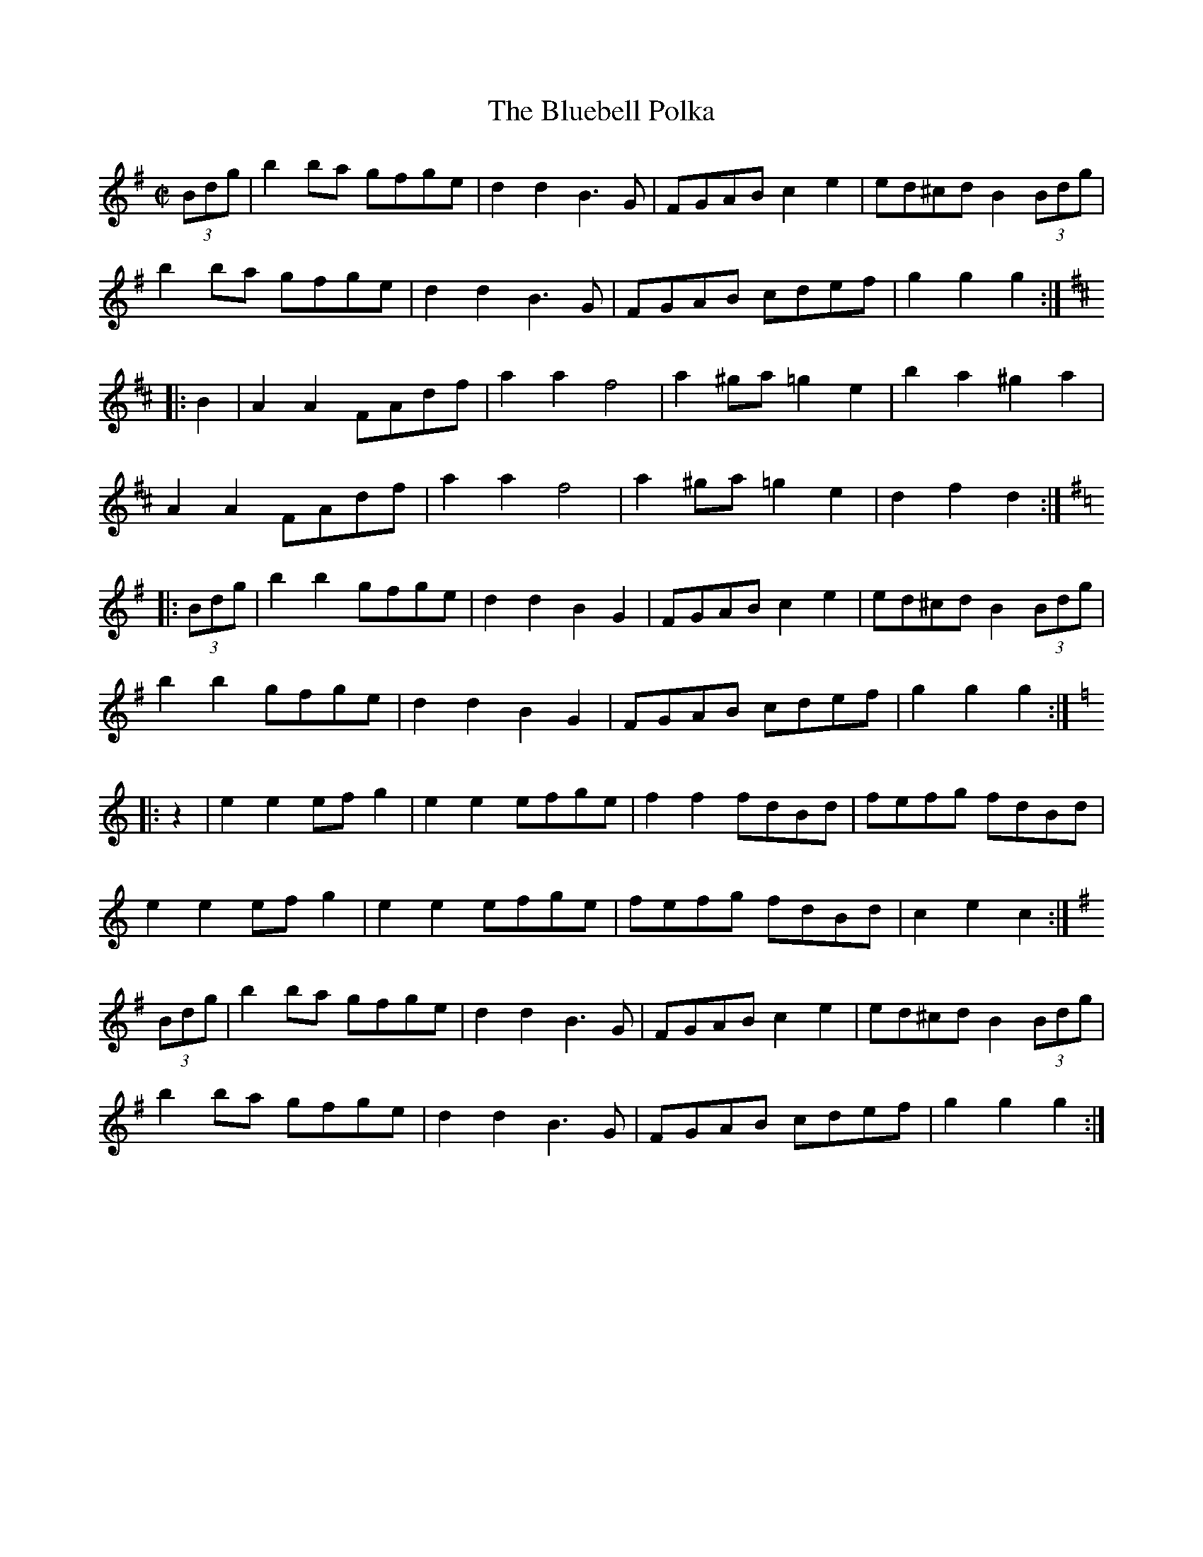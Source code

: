 
X:1
T:Bluebell Polka, The
R:barndance
Z:id:hn-barndance-1
M:C|
L:1/8
K:G
(3Bdg | b2ba gfge | d2d2 B3G | FGAB c2e2 | ed^cd B2 (3Bdg |
b2ba gfge | d2d2 B3G | FGAB cdef | g2g2 g2 :|
K:D
|: B2 | A2A2 FAdf | a2a2 f4 | a2^ga =g2e2 | b2a2 ^g2a2 |
A2A2 FAdf | a2a2 f4 | a2^ga =g2e2 | d2f2 d2 :|
K:G
|: (3Bdg | b2b2 gfge | d2d2 B2G2 | FGAB c2e2 | ed^cd B2 (3Bdg |
b2b2 gfge | d2d2 B2G2 | FGAB cdef | g2g2 g2 :|
K:C
|: z2 | e2e2 efg2 | e2e2 efge | f2f2 fdBd | fefg fdBd |
e2e2 efg2 | e2e2 efge | fefg fdBd | c2e2 c2 :|
K:G
(3Bdg | b2ba gfge | d2d2 B3G | FGAB c2e2 | ed^cd B2 (3Bdg |
b2ba gfge | d2d2 B3G | FGAB cdef | g2g2 g2 :|

X:2
T:Merry Girl, The
R:barndance
H:See also polka#95
D:John McKenna & Michael Gaffney 1934 (Decca)
Z:id:hn-barndance-2
M:C|
L:1/8
K:G
D2B2 BAB2 | D2^c2 d^cd2 | fedc AGEF | G2F2 EDEF |
D2B2 BAB2 | D2^c2 d^cd2 | fedc AGEF | A2G2 G4 :|
|: gdBd g3a | f2e2 ede2 | fcAc f3f | e2d2 d^cd2 |
gdBd g3a | f2e2 edef | d2fe dcBA | G2F2 G4 :|

X:3
T:Ballybunion Hop, The
T:Glenbeigh Hornpipe, The
R:barndance
Z:id:hn-barndance-3
M:4/4
L:1/8
K:G
BA | GABc dg (3fga | g2B2 d3B | ceAB cBcA | (3Bcd GA B2BA |
GABc dg (3fga | g2B2 d3B | ceAB cAFA |1 G2 B2 G2 :|2 G2 B2 GA ||
|: Bc | d2 b2 c2 a2 | Bggf gdBG | FGAB cAFA | GFGA BABc |
d2 b2 c2 a2 | Bggf gdBG | FGAB cAFA | G2 B2 G2 :|

X:4
T:Petronella
R:barndance
S:Session tape with Mairead Ni Mhaonaigh and Frankie Kennedy
H:Also as hornpipe#57
H:Actually a german from Donegal. Originally an English country dance.
Z:id:hn-barndance-4
M:C|
K:D
F2AF E2AE|.D2.D2 D2FA|d2cd e2d2|cdec ABAG|
F2AF E2AE|.D2.D2 D2FA|d2cd e2de|f2d2 d2z2:|
|:A2f2 A2f2|g2gf edcB|A2ec Acec|fgfe dcBc|
A2f2 A2f2|g2gf edcB|A2ec Acec|d2d2 d2z2:|

X:5
T:Bill Malley's
R:barndance
C:Bill Malley
D:Martin Hayes: Under the Moon
Z:id:hn-barndance-5
M:C|
L:1/8
K:G
G3A B2GB | dedB G2d2 | B2G2 d2G2 | B2A2 A2D2 |
G3A B2GB | dedB G2Ac | B2AG E2DE |1 G4 G2D2 :|2 G4 G2g2 |
|: e2d2 g3e | dedB G2g2 | e2d2 g3d | B2A2 A2g2 |
e2d2 g3e | dedB G2Ac | B2AG E2DE |1 G4 G2g2 :|2 G4 G2D2 |

X:6
T:Kilnamona Barndance
R:barndance
D:Martin Hayes: Under the Moon
Z:id:hn-barndance-6
M:C|
L:1/8
K:G
dGBd GABd | d2c2 A3B | c2A2 e3e | e2d2 B4 |
dGBd GABd | d2c2 A3B | c2A2 e2d2 | G4 G4 :|
|: b4 bagb | a3a agef | gage d2Bd | e2a2 a2ga |
b3b bagb | a3a agef | gage d2Bd |1 e2g2 g4 :|2 e2g2 g4 ||

X:7
T:Lucy Farr's
R:barndance
Z:id:hn-barndance-7
M:C|
L:1/8
K:G
(3DEF | G4 G4 | GABG E2D2 | B4 B4 | BcdB A3A |
BcdB G3G | GABG E2D2 | DEGA BddB | A2G2 G2 :|
|: A2 | BcdB G2G2 | GABG E2D2 | DEGA BddB | B2A2 A3A |
BcdB G2G2 | GABG E2D2 | DEGA BddB | A2G2 G2 :|

X:8
T:James Gannon's
R:barndance
Z:id:hn-barndance-8
M:C|
L:1/8
K:G
B2AB e2dB | d2cA E2FG | AGAB cAFA | GABG D2B,2 |
B2AB e2dB | d2cA E2FG | AGAB cAFA |1 G2B2 G4 :|2 G2g2 g2gf ||
|: e^def gfga | b2d2 d3B | cBAB cdef | g2B2 d2gf | 
e^def gfga | b2d2 d3B | cBAB cAFA |1 G2g2 g2gf :|2 G2B2 G4 ||

X:9
T:Mrs. Kenny's
T:Woodland Flowers
R:barndance
C:Felix Burns (1864-1920), Scotland
H:Also played by Matt Molloy in D
D:Michael Coleman
Z:id:hn-barndance-9
M:C|
K:C
(3EF^F | Gedc Gedc | A2df a4 | (3aba ge (3fgf AB | (3cBc (3ecA G2 (3EF^F |
Gedc Gedc | A2df a4 | (3aba ge (3fgf AB |1 (3cBc ed c2 :|2 (3cBc ed c2c2 ||
K:G
(3bag dg (3bag dg | (3c'ba ea (3c'ba eg | fd^cd e2f2 | (3gfa (3gfe (3ded B2 |
(3bag dg (3bag dg | (3c'ba ea (3c'ba eg | fd^cd e2f2 | g2f2 g4 ||
BABd cBce | d2g2 g3f | edeg agfe | d6 (3edc |
B2g2 g2 (3dcB | A2f2 f3g | aeeg fefa | (3gfg b2 g2 ||
P:Last part played like this by Michael Coleman:
AGAc BABd | B2g2 g3f | edeg agfe | d4 d2 (3cdc |
B2g2 g2 (3BcB | A2f2 f3g | aeeg fefa | (3gfg ba g2 ||

X:10
T:If There Weren't Any Women in the World
T:If We Hadn't Any Women in the World
T:Bereffoy, The
R:barndance
D:Hammy Hamilton
D:Harry Bradley
D:James Morrison
Z:id:hn-barndance-10
M:C|
L:1/8
K:G
Bc | dedB GA (3BAG | E2E2 D2GA | BGBd edBG | A2AB A2Bc |
dedB GA (3BAG | E2E2 D2GA | B2dB AGAB | G2GF G2 :|
|: cd | e2ef g2gf | eddB d2 (3Bcd | edBd gedB | A2AG A2Bc |
dedB GABG | E2E2 D2GA | B2dB AGAB | G2GF G2 :|
P:variations
|: Bc | dedB GABG | EAGE D2GA | BGBd gedB | A2AG A2Bc |
dedB GABG | EAGE D2GA | B2BG AGAB | G2GF G2 :|
|: Bd | e2ef g3f | e2d2 d2GA | B2AB edBG | A2AG A2Bc |
dedB GABG | EAGE D2GA | B2BG AGAB | G2GF G2 :|

X:11
T:Peach Blossoms
R:barndance
Z:id:hn-barndance-11
M:C|
L:1/8
K:D
A2fA A2fA | B2g2 g2ed | ceae cea^g | b2a2 f3A |
A2fA A2fA | B2g2 g2ed | ceba ^ga=ge |1 d2fe d3A :|2 d2fe d2cB ||
|: A2A2 Bcde | fdAF A3B | cBGE c3a | bafd A2FG |
A2A2 Bcde | fdAF A3c | dcBc dgfe |1 d2fe d2cB :|2 d2c2 d3=c ||
K:G
|: B2GB dgbg | a2e2 e2ag | f2c2 c2fe | d2B2 B2dc |
BDGB dgbg | a2e2 e2ag | fdcA dcAF |1 G2B2 G2dc :|2 G2B2 G3A ||

X:12
T:Joe Bane's Scottische
T:Joe Bane's Schottische
T:Bill Malley's Schottische
R:barndance
C:John MacDonald (1821-1893), Scotland
S:Andrew McNamara on Clare FM
H:A version of the Scottish march "Dornoch Links"
H:Bars 2 & 6 of 2nd part can be interchanged
Z:id:hn-barndance-12
M:C|
L:1/8
K:A
af | eAAB c2BA | e2A2 A2af | eAAB c2BA | c2B2 B2Ac |
eAAB c3B | ABce a3f | e3f ecAc |1 B2A2 A2 :|2 B2A2 AB ||
|: ce | a3b afea | fece faaf | e3f ecAB | c2B2 B2ce |
a3b afea | f3e faaf | e3f ecAc |1 B2A2 AB :|2 B2A2 A2 ||

X:13
T:Cameron Highlanders, The
R:barndance
C:James Scott Skinner (1843-1927), Scotland
H:Originally a march in four parts
Z:id:hn-barndance-13
M:C|
L:1/8
K:D
AF | D2FA D2FA | B2AF ~A3F | D2FA D2FA | GAFG E2FE |
D2FA D2FA | B2AF Adcd | B3A FAEA | FDDC D2 :|
|: FA | BdBA FAEA | FDDC D2FA | B2BA FADE | FEED E2FA |
B2BA FAEA | FDDC D2FA | B2BA FAEA | FDDC D2 :|

X:14
T:Gypsy Princess
R:barndance
Z:id:hn-barndance-14
M:C|
L:1/8
K:G
GA | B2B2 B2B2 | ABAG E2D2 | G2GB d3B | dedB AGGA |
B2BB B2BB | ABAG E2D2 | G2GB dedB |1 A2G2 G2 :|2 A2G2 G2 ||
|: Bc | d2de g3e | dedB AGGA | d2de g3e | dedB A2Bc |
d2de g3e | dedB A2G2 | G2GB dedB |1 A2G2 G2 :|2 A2G2 G2 ||

X:15
T:Around The Fairy Fort
R:barndance
C:Vincent Broderick (1920-2008)
Z:id:hn-barndance-15
M:C|
L:1/8
K:D
DE | F2F2 FEDF | A2A2 A2FA | B2B2 AFDE | F2E2 E2DE |
F2F2 FEDF | A2A2 A2FA | dcBA BAFE |1 F2D2 D2 :|2 F2D2 D2 ||
|: (3ABc | d2d2 d2cd | e2e2 e2fe | defg agfe | f2B2 B2 (3ABc |
d2d2 d2cd | e2e2 e2fe | dcBA BAFE | F2D2 D2 :|
|: DE | F2DF A2FA | B2FB A2DE | F2DF A2FA | B2E2 E2DE |
F2DF A2FA | B2FB A2FA | dcBA BAFE | F2D2 D2 :|

X:16
T:New Broom, The
R:barndance
C:Vincent Broderick (1920-2008)
Z:id:hn-barndance-16
M:C|
L:1/8
K:G
G2GB d2Bd | e2dB d2BA | ~G3A B2AG | A2E2 E2 (3DEF |
G2GB d2Bd | e2dB d2Bd | edge dBAc |1 B2G2 G2 (3DEF :|2 B2G2 G2ga ||
|: b2ba ~g3a | bgag egd2 | edge dBGA |1 BAAG A2ga |
b2ba g3a | bgag (3ege d2 | edge dBAc | B2G2 G2ga :|2 BAAG A2BA |
~G3B d2Bd | e2dB d2Bd | edge dBAc | B2G2 G2 (3DEF ||

X:17
T:Peacock's Feather
R:barndance
H:See also hornpipe#20, song#38, song#152
D:Len Graham & Joe Holmes: After Dawning
Z:id:hn-barndance-17
M:C|
L:1/8
K:Dmix
AG | FD (3DDD D2DE | FEFA G2FG | AGAB cBAG | F2A,B, C2AG |
FD (3DDD D2DE | FEFA G2FG | AGAB cBAG | F2D2 D2 :|
|: zB | c2Bc dcBc | d2cB c2Bc | d2cA G2FG | A2A,B, C2AG |
FD (3DDD D2DE | FEFA G2FG | AGAB cBAG | F2D2 D2 :|

X:18
T:Mick Carr's
R:barndance
D:Terry Bingham
Z:id:hn-barndance-18
M:C|
L:1/8
K:G
DGGB d2 (3Bcd | gdBG c2cd | DFAB c2cd | (3efg dc B2Bd |
DGGB d2 (3Bcd | gdBG c2cd | DEFG ABcA |1 (3GAG FA G2Gd :|2 (3GAG FA G2Bc ||
|: dedc BGGB | dedB g2AB | cdcB A=FFA | cdcA d2Bc |
dedc BGGB | dedB g2fg | efge dcBA |1 (3GAG FA G2Bc :|2 (3GAG FA G2Gd ||

X:19
T:Martin O'Connor's
R:barndance
D:Terry Bingham
Z:id:hn-barndance-19
M:C|
L:1/8
K:Edor
FA | BA (3Bcd ecdB | AFEF DEFG | ABcA dABF | E2ED E2 :|
|: FA | BA (3Bcd g2 (3fgf | edBc d2df | efed BA (3Bcd | edfd edBd |
g2 (3fgf efdB | AFEF DEFG | ABcA dABF | E2ED E2 :|

